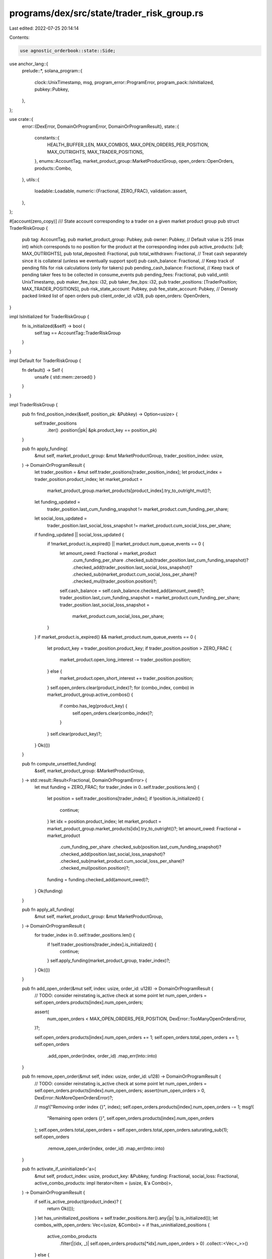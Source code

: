 programs/dex/src/state/trader_risk_group.rs
===========================================

Last edited: 2022-07-25 20:14:14

Contents:

.. code-block:: rs

    use agnostic_orderbook::state::Side;
use anchor_lang::{
    prelude::*,
    solana_program::{
        clock::UnixTimestamp, msg, program_error::ProgramError, program_pack::IsInitialized,
        pubkey::Pubkey,
    },
};

use crate::{
    error::{DexError, DomainOrProgramError, DomainOrProgramResult},
    state::{
        constants::{
            HEALTH_BUFFER_LEN, MAX_COMBOS, MAX_OPEN_ORDERS_PER_POSITION, MAX_OUTRIGHTS,
            MAX_TRADER_POSITIONS,
        },
        enums::AccountTag,
        market_product_group::MarketProductGroup,
        open_orders::OpenOrders,
        products::Combo,
    },
    utils::{
        loadable::Loadable,
        numeric::{Fractional, ZERO_FRAC},
        validation::assert,
    },
};

#[account(zero_copy)]
/// State account corresponding to a trader on a given market product group
pub struct TraderRiskGroup {
    pub tag: AccountTag,
    pub market_product_group: Pubkey,
    pub owner: Pubkey,
    // Default value is 255 (max int) which corresponds to no position for the product at the corresponding index
    pub active_products: [u8; MAX_OUTRIGHTS],
    pub total_deposited: Fractional,
    pub total_withdrawn: Fractional,
    // Treat cash separately since it is collateral (unless we eventually support spot)
    pub cash_balance: Fractional,
    // Keep track of pending fills for risk calculations (only for takers)
    pub pending_cash_balance: Fractional,
    // Keep track of pending taker fees to be collected in consume_events
    pub pending_fees: Fractional,
    pub valid_until: UnixTimestamp,
    pub maker_fee_bps: i32,
    pub taker_fee_bps: i32,
    pub trader_positions: [TraderPosition; MAX_TRADER_POSITIONS],
    pub risk_state_account: Pubkey,
    pub fee_state_account: Pubkey,
    // Densely packed linked list of open orders
    pub client_order_id: u128,
    pub open_orders: OpenOrders,
}

impl IsInitialized for TraderRiskGroup {
    fn is_initialized(&self) -> bool {
        self.tag == AccountTag::TraderRiskGroup
    }
}

impl Default for TraderRiskGroup {
    fn default() -> Self {
        unsafe { std::mem::zeroed() }
    }
}

impl TraderRiskGroup {
    pub fn find_position_index(&self, position_pk: &Pubkey) -> Option<usize> {
        self.trader_positions
            .iter()
            .position(|pk| &pk.product_key == position_pk)
    }

    pub fn apply_funding(
        &mut self,
        market_product_group: &mut MarketProductGroup,
        trader_position_index: usize,
    ) -> DomainOrProgramResult {
        let trader_position = &mut self.trader_positions[trader_position_index];
        let product_index = trader_position.product_index;
        let market_product =
            market_product_group.market_products[product_index].try_to_outright_mut()?;
        let funding_updated =
            trader_position.last_cum_funding_snapshot != market_product.cum_funding_per_share;
        let social_loss_updated =
            trader_position.last_social_loss_snapshot != market_product.cum_social_loss_per_share;
        if funding_updated || social_loss_updated {
            if !market_product.is_expired() || market_product.num_queue_events == 0 {
                let amount_owed: Fractional = market_product
                    .cum_funding_per_share
                    .checked_sub(trader_position.last_cum_funding_snapshot)?
                    .checked_add(trader_position.last_social_loss_snapshot)?
                    .checked_sub(market_product.cum_social_loss_per_share)?
                    .checked_mul(trader_position.position)?;
                self.cash_balance = self.cash_balance.checked_add(amount_owed)?;
                trader_position.last_cum_funding_snapshot = market_product.cum_funding_per_share;
                trader_position.last_social_loss_snapshot =
                    market_product.cum_social_loss_per_share;
            }
        }
        if market_product.is_expired() && market_product.num_queue_events == 0 {
            let product_key = trader_position.product_key;
            if trader_position.position > ZERO_FRAC {
                market_product.open_long_interest -= trader_position.position;
            } else {
                market_product.open_short_interest += trader_position.position;
            }
            self.open_orders.clear(product_index)?;
            for (combo_index, combo) in market_product_group.active_combos() {
                if combo.has_leg(product_key) {
                    self.open_orders.clear(combo_index)?;
                }
            }
            self.clear(product_key)?;
        }
        Ok(())
    }

    pub fn compute_unsettled_funding(
        &self,
        market_product_group: &MarketProductGroup,
    ) -> std::result::Result<Fractional, DomainOrProgramError> {
        let mut funding = ZERO_FRAC;
        for trader_index in 0..self.trader_positions.len() {
            let position = self.trader_positions[trader_index];
            if !position.is_initialized() {
                continue;
            }
            let idx = position.product_index;
            let market_product = market_product_group.market_products[idx].try_to_outright()?;
            let amount_owed: Fractional = market_product
                .cum_funding_per_share
                .checked_sub(position.last_cum_funding_snapshot)?
                .checked_add(position.last_social_loss_snapshot)?
                .checked_sub(market_product.cum_social_loss_per_share)?
                .checked_mul(position.position)?;
            funding = funding.checked_add(amount_owed)?;
        }
        Ok(funding)
    }

    pub fn apply_all_funding(
        &mut self,
        market_product_group: &mut MarketProductGroup,
    ) -> DomainOrProgramResult {
        for trader_index in 0..self.trader_positions.len() {
            if !self.trader_positions[trader_index].is_initialized() {
                continue;
            }
            self.apply_funding(market_product_group, trader_index)?;
        }
        Ok(())
    }

    pub fn add_open_order(&mut self, index: usize, order_id: u128) -> DomainOrProgramResult {
        // TODO: consider reinstating is_active check at some point
        let num_open_orders = self.open_orders.products[index].num_open_orders;

        assert(
            num_open_orders < MAX_OPEN_ORDERS_PER_POSITION,
            DexError::TooManyOpenOrdersError,
        )?;

        self.open_orders.products[index].num_open_orders += 1;
        self.open_orders.total_open_orders += 1;
        self.open_orders
            .add_open_order(index, order_id)
            .map_err(Into::into)
    }

    pub fn remove_open_order(&mut self, index: usize, order_id: u128) -> DomainOrProgramResult {
        // TODO: consider reinstating is_active check at some point
        let num_open_orders = self.open_orders.products[index].num_open_orders;
        assert(num_open_orders > 0, DexError::NoMoreOpenOrdersError)?;

        // msg!("Removing order index {}", index);
        self.open_orders.products[index].num_open_orders -= 1;
        msg!(
            "Remaining open orders {}",
            self.open_orders.products[index].num_open_orders
        );
        self.open_orders.total_open_orders = self.open_orders.total_open_orders.saturating_sub(1);
        self.open_orders
            .remove_open_order(index, order_id)
            .map_err(Into::into)
    }

    pub fn activate_if_uninitialized<'a>(
        &mut self,
        product_index: usize,
        product_key: &Pubkey,
        funding: Fractional,
        social_loss: Fractional,
        active_combo_products: impl Iterator<Item = (usize, &'a Combo)>,
    ) -> DomainOrProgramResult {
        if self.is_active_product(product_index)? {
            return Ok(());
        }
        let has_uninitialized_positions = self.trader_positions.iter().any(|p| !p.is_initialized());
        let combos_with_open_orders: Vec<(usize, &Combo)> = if !has_uninitialized_positions {
            active_combo_products
                .filter(|(idx, _)| self.open_orders.products[*idx].num_open_orders > 0)
                .collect::<Vec<_>>()
        } else {
            vec![]
        };

        for (trader_position_index, trader_position) in self.trader_positions.iter_mut().enumerate()
        {
            // try to replace empty position if possible
            if trader_position.is_initialized() {
                if has_uninitialized_positions {
                    continue;
                }
                if trader_position.is_active() {
                    continue;
                }
                if self.open_orders.products[trader_position.product_index].num_open_orders > 0 {
                    continue;
                }
                if combos_with_open_orders
                    .iter()
                    .any(|(_, c)| c.has_leg(trader_position.product_key))
                {
                    continue;
                }
                msg!("Replacing unused trader position");
            }
            self.active_products[product_index] = trader_position_index as u8;
            trader_position.tag = AccountTag::TraderPosition;
            trader_position.product_key = *product_key;
            trader_position.product_index = product_index;
            trader_position.last_cum_funding_snapshot = funding;
            trader_position.last_social_loss_snapshot = social_loss;
            return Ok(());
        }
        msg!("All trader positions are occupied");
        Err(ProgramError::InvalidAccountData.into())
    }

    pub fn adjust_book_qty(
        &mut self,
        product_index: usize,
        qty: Fractional,
        side: Side,
    ) -> DomainOrProgramResult {
        let open_orders = &mut self.open_orders.products[product_index];

        match side {
            Side::Bid => {
                open_orders.bid_qty_in_book = open_orders.bid_qty_in_book.checked_add(qty)?
            }
            Side::Ask => {
                open_orders.ask_qty_in_book = open_orders.ask_qty_in_book.checked_add(qty)?
            }
        }
        Ok(())
    }

    pub fn decrement_book_size(
        &mut self,
        product_index: usize,
        side: Side,
        qty: Fractional,
    ) -> DomainOrProgramResult {
        let open_orders = &mut self.open_orders.products[product_index];

        match side {
            Side::Bid => {
                open_orders.bid_qty_in_book = open_orders.bid_qty_in_book.checked_sub(qty)?
            }
            Side::Ask => {
                open_orders.ask_qty_in_book = open_orders.ask_qty_in_book.checked_sub(qty)?
            }
        }
        Ok(())
    }

    pub fn is_active_product(
        &self,
        index: usize,
    ) -> std::result::Result<bool, DomainOrProgramError> {
        if !self.is_initialized() {
            msg!("TraderRiskGroup is not initialized");
            return Err(ProgramError::InvalidAccountData.into());
        }
        if index >= MAX_OUTRIGHTS {
            msg!(
                "Product index is out of bounds. index: {}, max products: {}",
                index,
                MAX_OUTRIGHTS
            );
            return Err(ProgramError::InvalidAccountData.into());
        }
        Ok(self.active_products[index] != u8::MAX)
    }

    pub fn clear(&mut self, product_key: Pubkey) -> DomainOrProgramResult {
        let trader_position_index = match self.find_position_index(&product_key) {
            Some(i) => i,
            None => {
                return Err(ProgramError::InvalidAccountData.into());
            }
        };
        let trader_position = &mut self.trader_positions[trader_position_index];
        self.active_products[trader_position.product_index] = u8::max_value();
        trader_position.tag = AccountTag::Uninitialized;
        trader_position.product_key = Pubkey::default();
        trader_position.position = ZERO_FRAC;
        trader_position.pending_position = ZERO_FRAC;
        trader_position.product_index = 0;
        trader_position.last_cum_funding_snapshot = ZERO_FRAC;
        trader_position.last_social_loss_snapshot = ZERO_FRAC;
        Ok(())
    }
}

#[zero_copy]
#[derive(Debug)]
pub struct TraderPosition {
    pub tag: AccountTag,
    pub product_key: Pubkey,
    pub position: Fractional,
    pub pending_position: Fractional,
    pub product_index: usize,
    pub last_cum_funding_snapshot: Fractional,
    pub last_social_loss_snapshot: Fractional,
}
impl IsInitialized for TraderPosition {
    fn is_initialized(&self) -> bool {
        self.tag == AccountTag::TraderPosition
    }
}
impl TraderPosition {
    pub fn is_active(&self) -> bool {
        self.position != ZERO_FRAC || self.pending_position != ZERO_FRAC
    }
}


